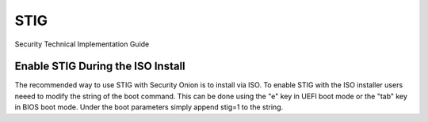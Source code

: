 STIG  
====

Security Technical Implementation Guide

Enable STIG During the ISO Install   
~~~~~~~~~~~~~~~~~~~~~~~~~~~~~~~~~~

The recommended way to use STIG with Security Onion is to install via ISO. To enable STIG with the ISO installer users neeed to modify the string of the boot command. This can be done using the "e" key in UEFI boot mode or the "tab" key in BIOS boot mode. Under the boot parameters simply append stig=1 to the string.  

